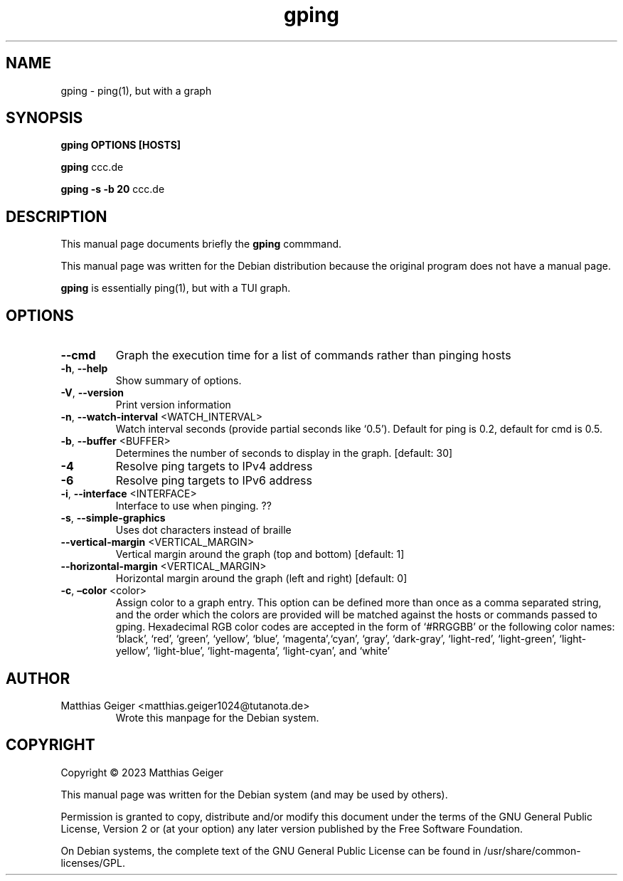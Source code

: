 .\" Automatically generated by Pandoc 2.17.1.1
.\"
.\" Define V font for inline verbatim, using C font in formats
.\" that render this, and otherwise B font.
.ie "\f[CB]x\f[]"x" \{\
. ftr V B
. ftr VI BI
. ftr VB B
. ftr VBI BI
.\}
.el \{\
. ftr V CR
. ftr VI CI
. ftr VB CB
. ftr VBI CBI
.\}
.TH "gping" "utils" "\[lq]January 11 2023\[rq]" "" "User Commands"
.hy
.SH NAME
.PP
gping - ping(1), but with a graph
.SH SYNOPSIS
.PP
\f[B]gping\f[R] \f[B]OPTIONS\f[R] \f[B][HOSTS]\f[R]
.PP
\f[B]gping\f[R] ccc.de
.PP
\f[B]gping\f[R] \f[B]-s\f[R] \f[B]-b 20\f[R] ccc.de
.SH DESCRIPTION
.PP
This manual page documents briefly the \f[B]gping\f[R] commmand.
.PP
This manual page was written for the Debian distribution because the
original program does not have a manual page.
.PP
\f[B]gping\f[R] is essentially ping(1), but with a TUI graph.
.SH OPTIONS
.TP
\f[B]--cmd\f[R]
Graph the execution time for a list of commands rather than pinging
hosts
.TP
\f[B]-h\f[R], \f[B]--help\f[R]
Show summary of options.
.TP
\f[B]-V\f[R], \f[B]--version\f[R]
Print version information
.TP
\f[B]-n\f[R], \f[B]--watch-interval\f[R] <WATCH_INTERVAL>
Watch interval seconds (provide partial seconds like `0.5').
Default for ping is 0.2,
default for cmd is 0.5.
.TP
\f[B]-b\f[R], \f[B]--buffer\f[R] <BUFFER>
Determines the number of seconds to display in the graph.
[default: 30]
.TP
\f[B]-4\f[R]
Resolve ping targets to IPv4 address
.TP
\f[B]-6\f[R]
Resolve ping targets to IPv6 address
.TP
\f[B]-i\f[R], \f[B]--interface\f[R] <INTERFACE>
Interface to use when pinging.
??
.TP
\f[B]-s\f[R], \f[B]--simple-graphics\f[R]
Uses dot characters instead of braille
.TP
\f[B]--vertical-margin\f[R] <VERTICAL_MARGIN>
Vertical margin around the graph (top and bottom) [default: 1]
.TP
\f[B]--horizontal-margin\f[R] <VERTICAL_MARGIN>
Horizontal margin around the graph (left and right) [default: 0]
.TP
\f[B]-c\f[R], \f[B]\[en]color\f[R] <color>
Assign color to a graph entry.
This option can be defined more than once as a comma separated string,
and the order which the colors are provided will be matched against the
hosts or commands passed to gping.
Hexadecimal RGB color codes are accepted in the form of `#RRGGBB' or the
following color names: `black', `red', `green', `yellow', `blue',
`magenta',`cyan', `gray', `dark-gray', `light-red', `light-green',
`light-yellow',
`light-blue', `light-magenta', `light-cyan', and `white'
.SH AUTHOR
.TP
Matthias Geiger <matthias.geiger1024@tutanota.de>
Wrote this manpage for the Debian system.
.SH COPYRIGHT
.PP
Copyright \[co] 2023 Matthias Geiger
.PP
This manual page was written for the Debian system (and may be used by
others).
.PP
Permission is granted to copy, distribute and/or modify this document
under the terms of the GNU General Public License, Version 2 or (at your
option) any later version published by the Free Software Foundation.
.PP
On Debian systems, the complete text of the GNU General Public License
can be found in /usr/share/common-licenses/GPL.

